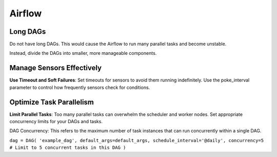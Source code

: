 Airflow
=======

Long DAGs
++++
  
Do not have long DAGs. This would cause the Airflow to run many parallel tasks and become unstable.

Instead, divide the DAGs into smaller, more manageable components.


Manage Sensors Effectively
++++
**Use Timeout and Soft Failures**: Set timeouts for sensors to avoid them running indefinitely. Use the poke_interval parameter to control how frequently sensors check for conditions.


Optimize Task Parallelism
++++
**Limit Parallel Tasks**: Too many parallel tasks can overwhelm the scheduler and worker nodes. Set appropriate concurrency limits for your DAGs and tasks.

DAG Concurrency: This refers to the maximum number of task instances that can run concurrently within a single DAG.

``dag = DAG( 'example_dag', default_args=default_args, schedule_interval='@daily', concurrency=5 # Limit to 5 concurrent tasks in this DAG )``
